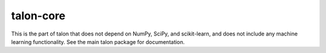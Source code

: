 talon-core
==========

This is the part of talon that does not depend on NumPy, SciPy, and
scikit-learn, and does not include any machine learning functionality.
See the main talon package for documentation.
